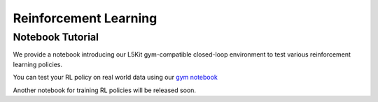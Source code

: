 .. _reinforcement:

Reinforcement Learning
======================


Notebook Tutorial
-----------------

We provide a notebook introducing our L5Kit gym-compatible closed-loop environment to test various reinforcement learning policies.

You can test your RL policy on real world data using our `gym notebook <https://github.com/lyft/l5kit/blob/master/examples/RL/gym_environment.ipynb>`_ \

.. image:: https://colab.research.google.com/assets/colab-badge.svg
   :target: https://colab.research.google.com/github/lyft/l5kit/blob/master/examples/RL/gym_environment.ipynb
   :alt: Open In Colab


Another notebook for training RL policies will be released soon.